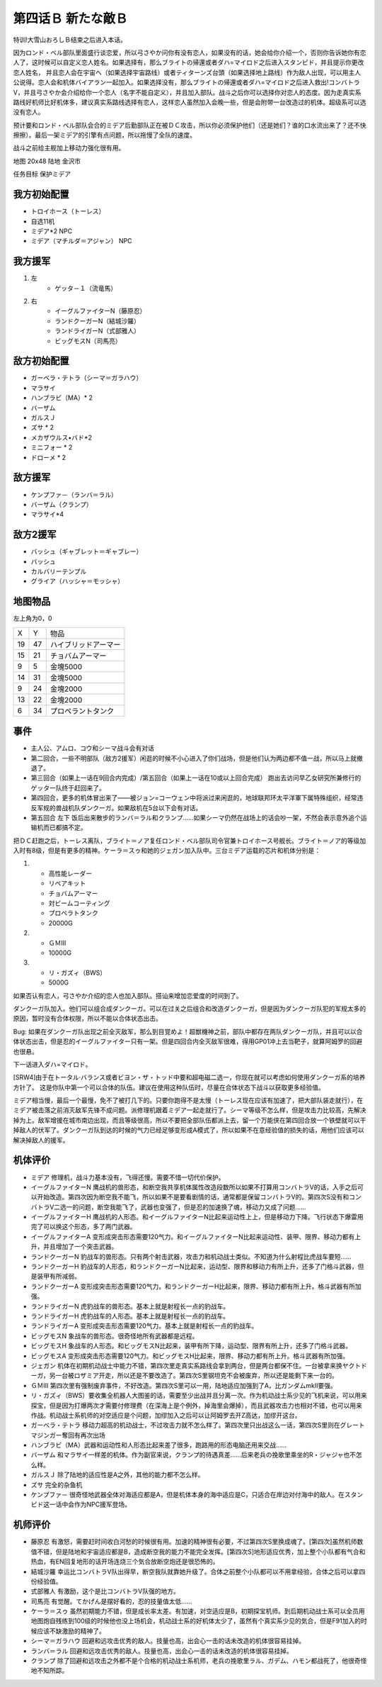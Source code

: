 .. _04B-ANewEnemyB:

第四话Ｂ 新たな敵Ｂ 
===============================

特训!大雪山おろしＢ结束之后进入本话。

因为ロンド・ベル部队里面盛行谈恋爱，所以弓さやか问你有没有恋人，如果没有的话，她会给你介绍一个，否则你告诉她你有恋人了，这时候可以自定义恋人姓名。如果选择有，那么ブライトの帰還或者ダハ=マイロド之后进入スタンピド，并且提示你更改恋人姓名， 并且恋人会在宇宙へ（如果选择宇宙路线）或者ティターンズ台頭（如果选择地上路线）作为敌人出现，可以用主人公说得。恋人会和机体バイアラン一起加入。如果选择没有，那么ブライトの帰還或者ダハ=マイロド之后进入救出!コンバトラV，并且弓さやか会介绍给你一个恋人（名字不能自定义），并且加入部队。战斗之后你可以选择你对恋人的态度。因为走真实系路线好机师比好机体多，建议真实系路线选择有恋人，这样恋人虽然加入会晚一些，但是会附带一台改造过的机体。超级系可以选没有恋人。

预计要和ロンド・ベル部队会合的ミデア后勤部队正在被ＤＣ攻击，所以你必须保护他们（还是她们？谁的口水流出来了？还不快擦擦）。最后一架ミデア的引擎有点问题，所以拖慢了全队的速度。

战斗之前给主舰加上移动力强化很有用。

地图 20x48 陆地 金沢市

任务目标 保护ミデア

------------------
我方初始配置
------------------

* トロイホース（トーレス）
* 自选11机
* ミデア*2 NPC
* ミデア（マチルダ＝アジャン） NPC

------------------
我方援军
------------------
#. 左
    * ゲッタ－１（流竜馬）
#. 右
    * イーグルファイターN（藤原忍）
    *  ランドクーガーN（結城沙羅）
    * ランドライガーN（式部雅人）
    * ビッグモスN（司馬亮）

------------------
敌方初始配置
------------------
* ガーベラ・テトラ（シーマ＝ガラハウ）
* マラサイ
* ハンブラビ（MA）* 2
* バーザム
* ガルスＪ
* ズサ * 2
* メカザウルス•バド*2
* ミニフォー * 2
* ドローメ * 2

------------------
敌方援军
------------------

* ケンプファ－（ランバ＝ラル）
* バーザム（クランプ）
* マラサイ*4

------------------
敌方2援军
------------------
* バッシュ（ギャブレット＝ギャブレー）
* バッシュ
* カルバリーテンプル
* グライア（ハッシャ＝モッシャ）

-------------
地图物品
-------------

左上角为0，0

+----+----+----------------------+
| X  | Y  | 物品                 |
+----+----+----------------------+
| 19 | 47 | ハイブリッドアーマー |
+----+----+----------------------+
| 15 | 21 | チョバムアーマー     |
+----+----+----------------------+
| 9  | 5  | 金塊5000             |
+----+----+----------------------+
| 14 | 31 | 金塊5000             |
+----+----+----------------------+
| 9  | 24 | 金塊2000             |
+----+----+----------------------+
| 13 | 22 | 金塊2000             |
+----+----+----------------------+
| 6  | 34 | プロペラントタンク   |
+----+----+----------------------+

-------------
事件
-------------

* 主人公、アムロ、コウ和シーマ战斗会有对话
* 第二回合，一些不明部队（敌方2援军）闲逛的时候不小心进入了你们战场，但是他们认为两边都不值一战，所以马上就撤退了。
* 第三回合（如果上一话在9回合内完成）/第五回合（如果上一话在10或以上回合完成） 跑出去访问早乙女研究所兼修行的ゲッター队终于赶回来了。
* 第四回合，更多的机体冒出来了——被ジョン=コーウェン中将派过来闲逛的，地球联邦环太平洋軍下属特殊组织，经常违反军规的兽战机队ダンクーガ。如果敌机在5台以下会有对话。
* 第五回合 左下 饭后出来散步的ランバ＝ラル和クランプ……如果シーマ仍然在战场上的话会吵一架，不然会表示意外追个运输机而已都搞不定。


把ＤＣ赶跑之后，トーレス离队，ブライト＝ノア复任ロンド・ベル部队司令官兼トロイホース号舰长。ブライト＝ノア的等级加入时有8级，但是有更多的精神。ケーラ＝スゥ和她的ジェガン加入队中。三台ミデア运载的芯片和机体分别是：

#. 　
    * 高性能レーダー
    * リペアキット
    * チョバムアーマー
    * 対ビームコーティング
    * プロペラトタンク
    * 20000G
#.
    * ＧＭⅢ 
    * 10000G
#.
    * リ・ガズィ（BWS）
    * 5000G

如果否认有恋人，弓さやか介绍的恋人也加入部队。搭讪来增加恋爱度的时间到了。

.. csv-table:: 主角和恋人搭讪   
   :file: ../loverintro.csv
   :header-rows: 1

ダンクーガ队加入。他们可以组合成ダンクーガ。可以在过关之后组合和改造ダンクーガ，但是因为ダンクーガ队犯的军规太多的原因，暂时没有合体权限，所以不能以合体状态出击。

Bug: 如果在ダンクーガ队出现之前全灭敌军，那么到目覚めよ！超獣機神之前，部队中都存在两队ダンクーガ队，并且可以以合体状态出击，但是忍的イーグルファイター只有一架。但是四回合内全灭敌军很难，得用GP01冲上去当靶子，就算阿姆罗的回避也很悬。

下一话进入ダハ=マイロド。

[SRW4]由于在トータル·バランス或者ビヨン・ザ・トッド中要和超电磁二选一，你现在就可以考虑如何使用ダンクーガ系的培养方针了。 这是你队中第一个可以合体的队伍。建议在使用这种队伍时，尽量在合体状态下战斗以获取更多经验值。

ミデア相当慢，最后一个最慢，免不了被打几下的。只要你跑得不是太慢（トーレス现在应该有加速了，把大部队装走就行），在ミデア被击落之前消灭敌军先锋不成问题。派修理机跟着ミデア一起走就行了。シーマ等级不怎么样，但是攻击力比较高，先解决掉为上。敌军增援在城市南边出现，而且等级很高，所以不要把全部队伍都派上去，留一个万能侠在第四回合放一个铁壁就可以干掉敌人的伏军了。ダンクーガ队到达的时候的气力已经足够变形成A模式了，所以如果不在意经验值的损失的话，用他们应该可以解决掉敌人的援军。

----------
机体评价
----------

* ミデア 修理机，战斗力基本没有，飞得还慢。需要不惜一切代价保护。
* イーグルファイターN 鹰战机的兽形态，和断空我共享机体属性改造段数所以如果不打算用コンバトラV的话，入手之后可以开始改造。第四次因为断空我不能飞，所以如果不是要看剧情的话，通常都是保留コンバトラV的。第四次S没有和コンバトラV二选一的问题，断空我能飞了，武器也变强了，但是忍的加速换了魂，移动力又成了问题……
* イーグルファイターH 鹰战机的人形态。和イーグルファイターN比起来运动性上上，但是移动力下降。飞行状态下爆雷用完了可以换这个形态，多了两门武器。
* イーグルファイターA 变形成突击形态需要120气力。和イーグルファイターN比起来运动性、装甲、限界、移动力都有上升，并且增加了一个突击武器。
* ランドクーガーN 豹战车的兽形态。只有两个射击武器，攻击力和机动战士类似。不知道为什么射程比虎战车要短……
* ランドクーガーH 豹战车的人形态，和ランドクーガーN比起来，运动型、限界和移动力有所上升，还多了门格斗武器，但是装甲有所减弱。
* ランドクーガーA 变形成突击形态需要120气力。和ランドクーガーH比起来，限界、移动力都有所上升。格斗武器有所加强。
* ランドライガーN 虎豹战车的兽形态。基本上就是射程长一点的豹战车。
* ランドライガーH 虎豹战车的人形态。基本上就是射程长一点的豹战车。
* ランドライガーA 变形成突击形态需要120气力。基本上就是射程长一点的豹战车。
* ビッグモスN 象战车的兽形态。很奇怪地所有武器都是远程。
* ビッグモスH 象战车的人形态。和ビッグモスN比起来，装甲有所下降，运动型、限界有所上升，还多了门格斗武器。
* ビッグモスA 变形成突击形态需要120气力。和ビッグモスH比起来，限界、移动力都有所上升。格斗武器有所加强。
* ジェガン 机体在初期机动战士中能力不错，第四次里走真实系路线会拿到两台，但是两台都保不住。一台被拿来换ヤクトドーガ，另一台被ロザミア开走，所以还是不要改造了。第四次S里钢坦克不会被废弃，所以还是能剩下来一台的。
* ＧＭⅢ 第四次里有强制废弃事件，不好改造。第四次S里可以一用，陆地适应加强到了A，比ガンダムmkII要强。
* リ・ガズィ（BWS）要收集全机器人大图鉴的话，需要至少出战并且分离一次。作为机动战士系少见的飞机来说，可以用来探宝，但是因为打爆两次才需要付修理费（在深海上是个例外，掉海里会爆掉），而且武器攻击力也相对不错，也可以用来作战。机动战士系机师的对空适应是个问题，加缪加入之后可以让阿姆罗去开Z高达，加缪开这台。
* ガーベラ・テトラ 移动力超高的机动战士，不过攻击力就不怎么样了。第四次里只出战这么一话，第四次S里则在グレートマジンガー奪回有再次出场
* ハンブラビ（MA）武器和运动性和人形态比起来差了很多，跑路用的形态电脑还用来交战……
* バーザム 和マラサイ一样差的机体。作为副官来说，クランプ的待遇真差……后来老兵の挽歌里乘坐的R・ジャジャ也不怎么样。
* ガルスＪ 除了陆地的适应性是A之外，其他的能力都不怎么样。
* ズサ 完全的杂鱼机
* ケンプファ－ 很奇怪地武器全体对海适应都是A，但是机体本身的海中适应是C，只适合在岸边对付海中的敌人。在スタンピド这一话中会作为NPC援军登场。

----------
机师评价
----------

* 藤原忍 有激怒，需要赶时间收白河愁的时候很有用。加速的精神很有必要，不过第四次S里换成魂了。[第四次]虽然机师数值不错，但是陆地和宇宙适应都是B，造成断空我的能力不能完全发挥。[第四次S]地形适应优秀，加上整个小队都有气合和热血，有EN回复地形的话开场连烧三个気合放断空炮还是很恐怖的。
* 結城沙羅 幸运比コンバトラV队出得早，断空我队就靠她升级了。合体之前整个小队都可以不用拿经验，合体之后可以拿四份经验值。
* 式部雅人 有激励，这个是比コンバトラV队强的地方。
* 司馬亮 有觉醒。てかげん是摆好看的，忍的技量值太低……
* ケーラ＝スゥ 虽然初期能力不错，但是成长率太差。有加速，对空适应是B，初期探宝机师。到后期机动战士系可以全员用地图炮自残练到100级的时候他也没上场机会，机动战士系的好机体太少了，虽然有个真实系少见的気合，但是F91加入的时候应该不缺激励的精神了。
* シーマ＝ガラハウ 回避和远攻击优秀的敌人。技量也高，出会心一击的话未改造的机体很容易挂掉。
* ランバ＝ラル 回避和远攻击优秀的敌人。技量也高，出会心一击的话未改造的机体很容易挂掉。
* クランプ 除了回避和远攻击之外都不是个合格的机动战士系机师，老兵の挽歌里ラル、ガデム、ハモン都战死了，他很奇怪地不知所踪。
